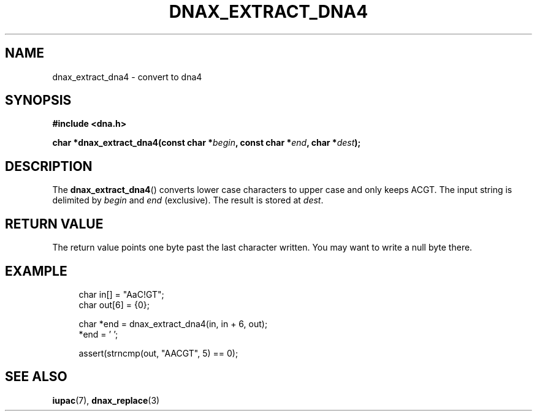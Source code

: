 .TH DNAX_EXTRACT_DNA4 3 2020-06-08 "LIBDNA" "LIBDNA"

.SH NAME
dnax_extract_dna4 \- convert to dna4

.SH SYNOPSIS
.nf
.B #include <dna.h>
.PP
.BI "char *dnax_extract_dna4(const char *" begin ", const char *" end ", char *" dest ");"
.fi

.SH DESCRIPTION
The \fBdnax_extract_dna4\fR() converts lower case characters to upper case and only keeps ACGT. The input string is delimited by \fIbegin\fR and \fIend\fR (exclusive). The result is stored at \fIdest\fR.

.SH RETURN VALUE
The return value points one byte past the last character written. You may want to write a null byte there.

.SH EXAMPLE
.in +4
.EX
char in[] = "AaC!GT";
char out[6] = {0};

char *end = dnax_extract_dna4(in, in + 6, out);
*end = '\0';

assert(strncmp(out, "AACGT", 5) == 0);

.SH SEE ALSO
.BR iupac (7),
.BR dnax_replace (3)
